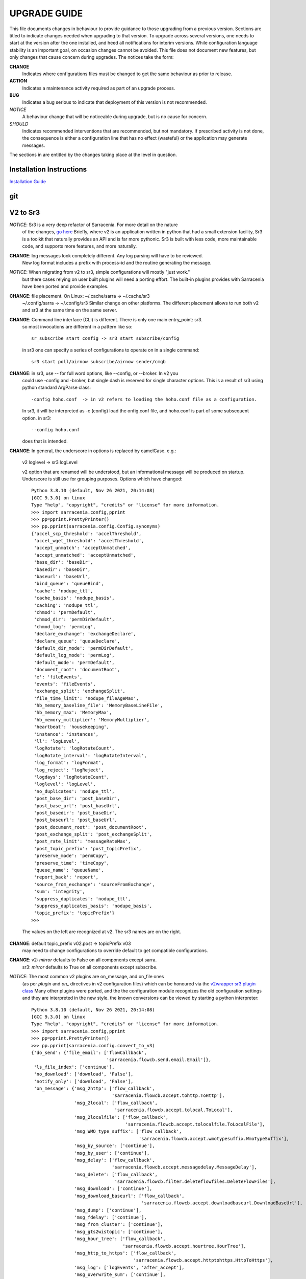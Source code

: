 
---------------
 UPGRADE GUIDE
---------------

This file documents changes in behaviour to provide guidance to those upgrading 
from a previous version. Sections are titled to indicate changes needed when
upgrading to that version. To upgrade across several versions, one needs to start
at the version after the one installed, and heed all notifications for interim
versions. While configuration language stability is an important 
goal, on occasion changes cannot be avoided. This file does not document new 
features, but only changes that cause concern during upgrades. The notices 
take the form:

**CHANGE**
   Indicates where configurations files must be changed to get the same behaviour as prior to release.

**ACTION** 
   Indicates a maintenance activity required as part of an upgrade process.

**BUG**
   Indicates a bug serious to indicate that deployment of this version is not recommended.

*NOTICE*
   A behaviour change that will be noticeable during upgrade, but is no cause for concern.

*SHOULD*
   Indicates recommended interventions that are recommended, but not mandatory. If prescribed activity is not done,
   the consequence is either a configuration line that has no effect (wasteful) or the application
   may generate messages.  
   
The sections in are entitled by the changes taking place at the level in question.

Installation Instructions
-------------------------

`Installation Guide <../Tutorials/Install.rst>`_

git
---


V2 to Sr3
---------

*NOTICE*: Sr3 is a very deep refactor of Sarracenia. For more detail on the nature
          of the changes, `go here <../Contribution/v03.html>`_ Briefly, where v2 
          is an application written in python that had a small extension facility,
          Sr3 is a toolkit that naturally provides an API and is far more
          pythonic. Sr3 is built with less code, more maintainable code, and 
          supports more features, and more naturally.

**CHANGE**: log messages look completely different. Any log parsing will have to be reviewed.
          New log format includes a prefix with process-id and the routine generating the message.

*NOTICE*: When migrating from v2 to sr3, simple configurations will mostly "just work."
          but there cases relying on user built plugins will need a porting effort.
          The built-in plugins provides with Sarracenia have been ported and provide
          examples.

**CHANGE**: file placement. On Linux: ~/.cache/sarra -> ~/.cache/sr3 
          ~/.config/sarra -> ~/.config/sr3
          Similar change on other platforms. The different placement
          allows to run both v2 and sr3 at the same time on the same server.

**CHANGE**: Command line interface (CLI) is different. There is only one main entry_point: sr3.
          so most invocations are different in a pattern like so::

             sr_subscribe start config -> sr3 start subscribe/config

          in sr3 one can specify a series of configurations to operate on in a single 
          command::

             sr3 start poll/airnow subscribe/airnow sender/cmqb
          
**CHANGE**:  in sr3, use -- for full word options, like --config, or --broker.  In v2 you 
           could use -config and -broker, but single dash is reserved for single character options.
           This is a result of sr3 using python standard ArgParse class::

                -config hoho.conf  -> in v2 refers to loading the hoho.conf file as a configuration.

           In sr3, it will be interpreted as -c (config) load the onfig.conf file, and hoho.conf 
           is part of some subsequent option. in sr3::

                --config hoho.conf

           does that is intended.

**CHANGE**: In general, the underscore in options is replaced by camelCase. e.g.:

          v2 loglevel -> sr3 logLevel

          v2 option that are renamed will be understood, but an informational message will be produced on
          startup. Underscore is still use for grouping purposes. Options which have changed::

            Python 3.8.10 (default, Nov 26 2021, 20:14:08) 
            [GCC 9.3.0] on linux
            Type "help", "copyright", "credits" or "license" for more information.
            >>> import sarracenia.config,pprint
            >>> pp=pprint.PrettyPrinter()
            >>> pp.pprint(sarracenia.config.Config.synonyms)
            {'accel_scp_threshold': 'accelThreshold',
             'accel_wget_threshold': 'accelThreshold',
             'accept_unmatch': 'acceptUnmatched',
             'accept_unmatched': 'acceptUnmatched',
             'base_dir': 'baseDir',
             'basedir': 'baseDir',
             'baseurl': 'baseUrl',
             'bind_queue': 'queueBind',
             'cache': 'nodupe_ttl',
             'cache_basis': 'nodupe_basis',
             'caching': 'nodupe_ttl',
             'chmod': 'permDefault',
             'chmod_dir': 'permDirDefault',
             'chmod_log': 'permLog',
             'declare_exchange': 'exchangeDeclare',
             'declare_queue': 'queueDeclare',
             'default_dir_mode': 'permDirDefault',
             'default_log_mode': 'permLog',
             'default_mode': 'permDefault',
             'document_root': 'documentRoot',
             'e': 'fileEvents',
             'events': 'fileEvents',
             'exchange_split': 'exchangeSplit',
             'file_time_limit': 'nodupe_fileAgeMax',
             'hb_memory_baseline_file': 'MemoryBaseLineFile',
             'hb_memory_max': 'MemoryMax',
             'hb_memory_multiplier': 'MemoryMultiplier',
             'heartbeat': 'housekeeping',
             'instance': 'instances',
             'll': 'logLevel',
             'logRotate': 'logRotateCount',
             'logRotate_interval': 'logRotateInterval',
             'log_format': 'logFormat',
             'log_reject': 'logReject',
             'logdays': 'logRotateCount',
             'loglevel': 'logLevel',
             'no_duplicates': 'nodupe_ttl',
             'post_base_dir': 'post_baseDir',
             'post_base_url': 'post_baseUrl',
             'post_basedir': 'post_baseDir',
             'post_baseurl': 'post_baseUrl',
             'post_document_root': 'post_documentRoot',
             'post_exchange_split': 'post_exchangeSplit',
             'post_rate_limit': 'messageRateMax',
             'post_topic_prefix': 'post_topicPrefix',
             'preserve_mode': 'permCopy',
             'preserve_time': 'timeCopy',
             'queue_name': 'queueName',
             'report_back': 'report',
             'source_from_exchange': 'sourceFromExchange',
             'sum': 'integrity',
             'suppress_duplicates': 'nodupe_ttl',
             'suppress_duplicates_basis': 'nodupe_basis',
             'topic_prefix': 'topicPrefix'}
            >>> 
          The values on the left are recognized at v2.
          The sr3 names are on the right.
    
**CHANGE**: default topic_prefix v02.post -> topicPrefix  v03
          may need to change configurations to override default to get
          compatible configurations.
          
**CHANGE**: v2: *mirror* defaults to False on all components except sarra.
          sr3: *mirror* defaults to True on all components except subscribe.

*NOTICE*: The most common v2 plugins are on_message, and on_file ones 
          (as per *plugin* and *on\_* directives in v2 configuration files) which can 
          be honoured via the `v2wrapper sr3 plugin class <../Reference/flowcb.html#module-sarracenia.flowcb.v2wrapper>`_
          Many other plugins were ported, and the the configuration module 
          recognizes the old configuration settings and they are interpreted 
          in the new style. the known conversions can be viewed by starting
          a python interpreter::

            Python 3.8.10 (default, Nov 26 2021, 20:14:08) 
            [GCC 9.3.0] on linux
            Type "help", "copyright", "credits" or "license" for more information.
            >>> import sarracenia.config,pprint
            >>> pp=pprint.PrettyPrinter()
            >>> pp.pprint(sarracenia.config.convert_to_v3)
            {'do_send': {'file_email': ['flowCallback',
                                        'sarracenia.flowcb.send.email.Email']},
             'ls_file_index': ['continue'],
             'no_download': ['download', 'False'],
             'notify_only': ['download', 'False'],
             'on_message': {'msg_2http': ['flow_callback',
                                          'sarracenia.flowcb.accept.tohttp.ToHttp'],
                            'msg_2local': ['flow_callback',
                                           'sarracenia.flowcb.accept.tolocal.ToLocal'],
                            'msg_2localfile': ['flow_callback',
                                               'sarracenia.flowcb.accept.tolocalfile.ToLocalFile'],
                            'msg_WMO_type_suffix': ['flow_callback',
                                                    'sarracenia.flowcb.accept.wmotypesuffix.WmoTypeSuffix'],
                            'msg_by_source': ['continue'],
                            'msg_by_user': ['continue'],
                            'msg_delay': ['flow_callback',
                                          'sarracenia.flowcb.accept.messagedelay.MessageDelay'],
                            'msg_delete': ['flow_callback',
                                           'sarracenia.flowcb.filter.deleteflowfiles.DeleteFlowFiles'],
                            'msg_download': ['continue'],
                            'msg_download_baseurl': ['flow_callback',
                                                     'sarracenia.flowcb.accept.downloadbaseurl.DownloadBaseUrl'],
                            'msg_dump': ['continue'],
                            'msg_fdelay': ['continue'],
                            'msg_from_cluster': ['continue'],
                            'msg_gts2wistopic': ['continue'],
                            'msg_hour_tree': ['flow_callback',
                                              'sarracenia.flowcb.accept.hourtree.HourTree'],
                            'msg_http_to_https': ['flow_callback',
                                                  'sarracenia.flowcb.accept.httptohttps.HttpToHttps'],
                            'msg_log': ['logEvents', 'after_accept'],
                            'msg_overwrite_sum': ['continue'],
                            'msg_print_lag': ['flow_callback',
                                              'sarracenia.flowcb.accept.printlag.PrintLag'],
                            'msg_rawlog': ['logEvents', 'after_accept'],
                            'msg_rename4jicc': ['flow_callback',
                                                'sarracenia.flowcb.accept.rename4jicc.Rename4Jicc'],
                            'msg_rename_dmf': ['flow_callback',
                                               'sarracenia.flowcb.accept.renamedmf.RenameDMF'],
                            'msg_rename_whatfn': ['flow_callback',
                                                  'sarracenia.flowcb.accept.renamewhatfn.RenameWhatFn'],
                            'msg_renamer': ['flow_callback',
                                            'sarracenia.flowcb.accept.renamer.Renamer'],
                            'msg_save': ['flow_callback',
                                         'sarracenia.flowcb.accept.save.Save'],
                            'msg_skip_old': ['flow_callback',
                                             'sarracenia.flowcb.accept.skipold.SkipOld'],
                            'msg_speedo': ['flow_callback',
                                           'sarracenia.flowcb.accept.speedo.Speedo'],
                            'msg_stdfiles': ['continue'],
                            'msg_stopper': ['continue'],
                            'msg_sundew_pxroute': ['flow_callback',
                                                   'sarracenia.flowcb.accept.sundewpxroute.SundewPxRoute'],
                            'msg_test_retry': ['flow_callback',
                                               'sarracenia.flowcb.accept.testretry.TestRetry'],
                            'msg_to_clusters': ['flow_callback',
                                                'sarracenia.flowcb.accept.toclusters.ToClusters'],
                            'msg_total': ['continue'],
                            'msg_total_save': ['continue'],
                            'post_hour_tree': ['flow_callback',
                                               'sarracenia.flowcb.accept.posthourtree.PostHourTree'],
                            'post_long_flow': ['flow_callback',
                                               'sarracenia.flowcb.accept.longflow.LongFLow'],
                            'post_override': ['flow_callback',
                                              'sarracenia.flowcb.accept.postoverride.PostOverride'],
                            'post_total': ['continue'],
                            'post_total_save': ['continue'],
                            'wmo2msc': ['flow_callback',
                                        'sarracenia.flowcb.filter.wmo2msc.Wmo2Msc']},
             'on_post': {'post_log': ['logEvents', 'after_work']},
             'plugin': {'accel_scp': ['continue'],
                        'accel_wget': ['continue'],
                        'msg_fdelay': ['flowCallback',
                                       'sarracenia.flowcb.filter.fdelay.FDelay'],
                        'msg_pclean_f90': ['flowCallback',
                                           'sarracenia.flowcb.filter.pclean_f90.PClean_F90'],
                        'msg_pclean_f92': ['flowCallback',
                                           'sarracenia.flowcb.filter.pclean_f92.PClean_F92']},
             'windows_run': ['continue'],
             'xattr_disable': ['continue']}
            >>> 

          The options listed as 'continue' are obsolete ones, superceded by default processing, or rendered
          unnecessary by changes in the implementation.

*NOTICE*: for API users and plugin writers, the v2 plugin format is entirely replaced by 
          the `Flow Callback <FlowCallbacks.html>`_ class. New plugin functionality 
          can mostly be implemented as plugins.
          
**CHANGE**: the v2 do_poll plugins must be replaced by subclassing for `poll <../Reference/flowcb.html#module-sarracenia.flowcb.poll>`_
          Example in `plugin porting <v2ToSr3.html>`_ 

**CHANGE**: The v2 on_html_page plugins are also replaced by subclassing `poll <../Reference/flowcb.html#module-sarracenia.flowcb.poll>`_

**CHANGE**: v2 do_send replaced by send entrypoint in a Flowcb plugin `plugin porting <v2ToSr3.html>`_

*NOTICE*: the v2 accellerator plugins are replaced by built-in accelleration.
          accel_wget_command, accel_scp_command, accel_ftpget_command, accel_ftpput_command,
          accel_scp_command, are now built-in options used by the
          `Transfer <../Reference/flowcb.html#module-sarracenia.transfer>`_ class.
          Adding new transfer protocols is done by sub-classing Transfer.
          
*SHOULD*: v2 on_message -> after_accept should be re-written `plugin porting <v2ToSr3.html>`_

*SHOULD*: v2 on_file -> after_work should be re-written `plugin porting <v2ToSr3.html>`_

*SHOULD*: v2 plugins should to be re-written.  `plugin porting <v2ToSr3.html>`_
          there are many built-in plugins that are ported and automatically
          converted, but external ones must be re-written.

          There are some performance consequences from this compatibility however, so high traffic
          flows will run with less cpu and memory load if the plugins are ported to sr3.
          To build native sr3 plugins, One should investigate the flowCallback (flowcb) class. 

**CHANGE**: on_watch plugins entry_point becomes an sr3 after_accept entrypoint in a flowcb in a watch.

*ACTION*: The **sr_audit component is gone**. Replaced by running *sr sanity* as a cron
          job (or scheduled task on windows.) to make sure that necessary processes continue to run.

**CHANGE**: obsolete settings: use_amqplib, use_pika. the new `sarracenia.moth.amqp <../Reference/code.html#module-sarracenia.moth.amqp>`_
          uses the amqp library.  To use other libraries, one should create new subclasses of sarracenia.moth.
          
**CHANGE**: statehost is now a boolean flag, fqdn option no longer implemented.
          if this is a problem, submit an issue. It's just not considered worthwhile for now.

**CHANGE**: sr_retry became `retry.py <../Reference/flowcb.html#module-sarracenia.flowcb.retry>`_. 
          Any plugins accessing internal structures of sr_retry.py need to be re-written. 
          This access is no longer necessary, as the API defines how to put messages on 
          the retry queue (move messages to worklist.failed. )

*NOTICE*: sr3 watch, with the *force_polling* option, is much less efficient 
          on sr3 than v2 for large directory trees (see issue #403 )
          Ideally, one does not use *force_polling* at all.

